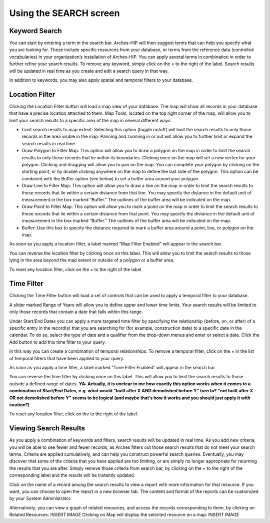 ###########################
Using the SEARCH screen
###########################

Keyword Search
===============
You can start by entering a term in the search bar. Arches-HIP will then suggest terms that can help you specify what you are looking for. These include specific resources from your database, or terms from the reference data (controlled vocabularies) in your organization’s installation of Arches-HIP. You can apply several terms in combination in order to further refine your search results. To remove any keyword, simply click on the × to the right of the label. Search results will be updated in real time as you create and edit a search query in that way.

In addition to keywords, you may also apply spatial and temporal filters to your database.

Location Filter
================

Clicking the Location Filter button will load a map view of your database. The map will show all records in your database that have a precise location attached to them. Map Tools, located on the top right corner of the map, will allow you to limit your search results to a specific area of the map in several different ways:

* Limit search results to map extent: Selecting this option (toggle on/off) will limit the search results to only those records in the area visible in the map. Panning and zooming in or out will allow you to further limit or expand the search results in real time.
* Draw Polygon to Filter Map: This option will allow you to draw a polygon on the map in order to limit the search results to only those records that lie within its boundaries. Clicking once on the map will set a new vertex for your polygon. Clicking and dragging will allow you to pan on the map. You can complete your polygon by clicking on the starting point, or by double clicking anywhere on the map to define the last side of the polygon. This option can be combined with the Buffer option (see below) to set a buffer area around your polygon.
* Draw Line to Filter Map: This option will allow you to draw a line on the map in order to limit the search results to those records that lie within a certain distance from that line. You may specify the distance in the default unit of measurement in the box marked “Buffer.” The outlines of the buffer area will be indicated on the map. 
* Draw Point to Filter Map: This option will allow you to mark a point on the map in order to limit the search results to those records that lie within a certain distance from that point. You may specify the distance in the default unit of measurement in the box marked “Buffer.” The outlines of the buffer area will be indicated on the map.
* Buffer: Use this box to specify the distance required to mark a buffer area around a point, line, or polygon on the map.

As soon as you apply a location filter, a label marked “Map Filter Enabled” will appear in the search bar.

You can reverse the location filter by clicking once on this label. This will allow you to limit the search results to those lying in the area beyond the map extent or outside of a polygon or a buffer area.

To reset any location filter, click on the × to the right of the label.

Time Filter
============

Clicking the Time Filter button will load a set of controls that can be used to apply a temporal filter to your database.

A slider marked Range of Years will allow you to define upper and lower time limits. Your search results will be limited to only those records that contain a date that falls within this range.

Under Start/End Dates you can apply a more targeted time filter by specifying the relationship (before, on, or after) of a specific entry in the record(s) that you are searching for (for example, construction date) to a specific date in the calendar. To do so, select the type of date and a qualifier from the drop-down menus and enter or select a date. Click the Add button to add this time filter to your query.

In this way you can create a combination of temporal relationships. To remove a temporal filter, click on the × in the list of temporal filters that have been applied to your query.

As soon as you apply a time filter, a label marked “Time Filter Enabled” will appear in the search bar.

 

You can reverse the time filter by clicking once on this label. This will allow you to limit the search results to those outside a defined range of dates. **YA: Actually, it is unclear to me how exactly this option works when it comes to a combination of Start/End Dates, e.g. what would “built after X AND demolished before Y” turn to? “not built after X OR not demolished before Y” seems to be logical (and maybe that’s how it works and you should just apply it with caution?)**

To reset any location filter, click on the  to the right of the label.

Viewing Search Results
======================

As you apply a combination of keywords and filters, search results will be updated in real time. As you add new criteria, you will be able to see fewer and fewer records, as Arches filters out those search results that do not meet your search terms. Criteria are applied cumulatively, and can help you construct powerful search queries. Eventually, you may discover that some of the criteria that you have applied are too limiting, or are simply no longer appropriate for returning the results that you are after. Simply remove those criteria from search bar, by clicking on the × to the right of the corresponding label and the results will be instantly updated.

Click on the name of a record among the search results to view a report with more information for that resource. If you want, you can choose to open the report in a new browser tab. The content and format of the reports can be customized by your System Administrator.

Alternatively, you can view a graph of related resources, and access the records corresponding to them, by clicking on Related Resources:
INSERT IMAGE
Clicking on Map will display the selected resource on a map:
INSERT IMAGE